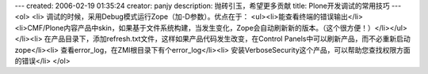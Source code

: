 ---
created: 2006-02-19 01:35:24
creator: panjy
description: 抛砖引玉，希望更多贡献
title: Plone开发调试的常用技巧
---
<ol>
<li>  调试的时候，采用Debug模式运行Zope（加-D参数）。优点在于：
<ul><li>能查看终端的错误输出</li><li>CMF/Plone内容产品中skin，如果基于文件系统构建，当发生变化，Zope会自动刷新新的版本。（这个很方便！）</li></ul>
</li><li> 在产品目录下，添加refresh.txt文件，这样如果产品代码发生改变，在Control Panels中可以刷新产品，而不必重新启动zope</li><li> 查看error_log，在ZMI根目录下有个error_log</li><li> 安装VerboseSecurity这个产品，可以帮助您查找权限方面的错误</li>
</ol>
